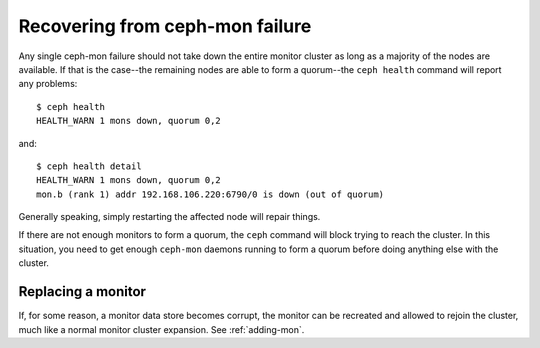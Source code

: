 ==================================
 Recovering from ceph-mon failure
==================================

Any single ceph-mon failure should not take down the entire monitor
cluster as long as a majority of the nodes are available.  If that
is the case--the remaining nodes are able to form a quorum--the ``ceph
health`` command will report any problems::

 $ ceph health
 HEALTH_WARN 1 mons down, quorum 0,2

and::

 $ ceph health detail
 HEALTH_WARN 1 mons down, quorum 0,2
 mon.b (rank 1) addr 192.168.106.220:6790/0 is down (out of quorum)

Generally speaking, simply restarting the affected node will repair things.

If there are not enough monitors to form a quorum, the ``ceph``
command will block trying to reach the cluster.  In this situation,
you need to get enough ``ceph-mon`` daemons running to form a quorum
before doing anything else with the cluster.


Replacing a monitor
===================

If, for some reason, a monitor data store becomes corrupt, the monitor
can be recreated and allowed to rejoin the cluster, much like a normal
monitor cluster expansion.  See :ref:`adding-mon`.





